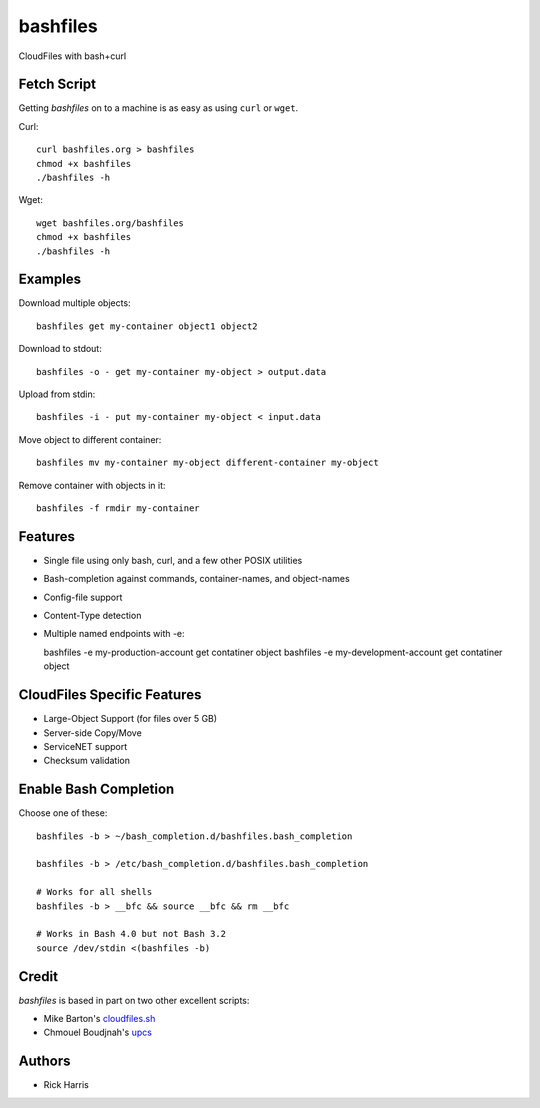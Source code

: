 =========
bashfiles
=========

CloudFiles with bash+curl


Fetch Script
============

Getting `bashfiles` on to a machine is as easy as using ``curl`` or ``wget``.

Curl::

    curl bashfiles.org > bashfiles
    chmod +x bashfiles
    ./bashfiles -h

Wget::

    wget bashfiles.org/bashfiles
    chmod +x bashfiles
    ./bashfiles -h


Examples
========

Download multiple objects::

    bashfiles get my-container object1 object2

Download to stdout::

    bashfiles -o - get my-container my-object > output.data

Upload from stdin::

    bashfiles -i - put my-container my-object < input.data

Move object to different container::

    bashfiles mv my-container my-object different-container my-object

Remove container with objects in it::

    bashfiles -f rmdir my-container


Features
========

* Single file using only bash, curl, and a few other POSIX utilities

* Bash-completion against commands, container-names, and object-names

* Config-file support

* Content-Type detection

* Multiple named endpoints with -e::

  bashfiles -e my-production-account get contatiner object
  bashfiles -e my-development-account get contatiner object


CloudFiles Specific Features
============================

* Large-Object Support (for files over 5 GB)

* Server-side Copy/Move

* ServiceNET support

* Checksum validation


Enable Bash Completion
======================

Choose one of these::

    bashfiles -b > ~/bash_completion.d/bashfiles.bash_completion

    bashfiles -b > /etc/bash_completion.d/bashfiles.bash_completion

    # Works for all shells
    bashfiles -b > __bfc && source __bfc && rm __bfc

    # Works in Bash 4.0 but not Bash 3.2
    source /dev/stdin <(bashfiles -b)


Credit
======

`bashfiles` is based in part on two other excellent scripts:

* Mike Barton's `cloudfiles.sh <https://github.com/redbo/cloudfiles.sh>`_
* Chmouel Boudjnah's `upcs <https://github.com/chmouel/upcs>`_


Authors
=======

* Rick Harris
